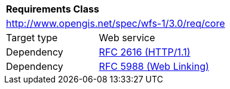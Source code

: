 [[rc_core]]
[cols="1,4",width="90%"]
|===
2+|*Requirements Class*
2+|http://www.opengis.net/spec/wfs-1/3.0/req/core
|Target type |Web service
|Dependency |<<rfc2616,RFC 2616 (HTTP/1.1)>>
|Dependency |<<rfc5988,RFC 5988 (Web Linking)>>
|===

////
|*Requirement 1* {set:cellbgcolor:#CACCCE} |http://www.opengis.net/spec/wfs-1/3.0/req/core/req-name +
requirement description {set:cellbgcolor:#FFFFFF}
|*Requirement 2* {set:cellbgcolor:#CACCCE} |http://www.opengis.net/spec/wfs-1/3.0/req/core/req-name +
requirement description {set:cellbgcolor:#FFFFFF}
|*Requirement 3* {set:cellbgcolor:#CACCCE} |http://www.opengis.net/spec/wfs-1/3.0/req/core/req-name +
requirement description {set:cellbgcolor:#FFFFFF}
|*Requirement 4* {set:cellbgcolor:#CACCCE} |http://www.opengis.net/spec/wfs-1/3.0/req/core/req-name +
requirement description {set:cellbgcolor:#FFFFFF}
|Recommendation 1 {set:cellbgcolor:#CACCCE} |http://www.opengis.net/spec/wfs-1/3.0/rec/core/rec-name +
recommendation description {set:cellbgcolor:#FFFFFF}
|Permission 1 {set:cellbgcolor:#CACCCE} |http://www.opengis.net/spec/wfs-1/3.0/per/core/per-name +
permission description {set:cellbgcolor:#FFFFFF}
////
